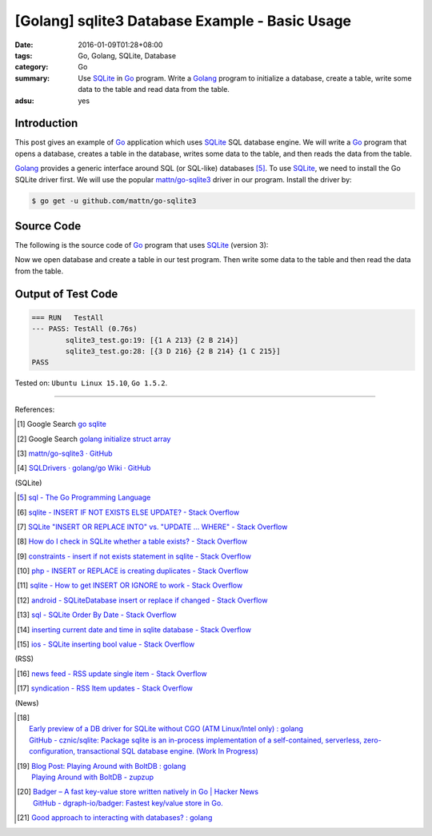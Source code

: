 [Golang] sqlite3 Database Example - Basic Usage
###############################################

:date: 2016-01-09T01:28+08:00
:tags: Go, Golang, SQLite, Database
:category: Go
:summary: Use SQLite_ in Go_ program. Write a Golang_ program to initialize a
          database, create a table, write some data to the table and read data
          from the table.
:adsu: yes

Introduction
++++++++++++

This post gives an example of Go_ application which uses SQLite_ SQL database
engine. We will write a Go_ program that opens a database, creates a table in
the database, writes some data to the table, and then reads the data from the
table.

Golang_ provides a generic interface around SQL (or SQL-like) databases [5]_. To
use SQLite_, we need to install the Go SQLite driver first. We will use the
popular `mattn/go-sqlite3`_ driver in our program. Install the driver by:

.. code-block:: bash

  $ go get -u github.com/mattn/go-sqlite3

Source Code
+++++++++++

The following is the source code of Go_ program that uses SQLite_ (version 3):

.. adsu:: 2
.. show_github_file:: siongui userpages content/code/go-sqlite/sqlite3.go
.. adsu:: 3

Now we open database and create a table in our test program. Then write some
data to the table and then read the data from the table.

.. show_github_file:: siongui userpages content/code/go-sqlite/sqlite3_test.go
.. adsu:: 4

Output of Test Code
+++++++++++++++++++

.. code-block:: txt

  === RUN   TestAll
  --- PASS: TestAll (0.76s)
          sqlite3_test.go:19: [{1 A 213} {2 B 214}]
          sqlite3_test.go:28: [{3 D 216} {2 B 214} {1 C 215}]
  PASS


Tested on: ``Ubuntu Linux 15.10``, ``Go 1.5.2``.

----

References:

.. [1] Google Search `go sqlite <https://www.google.com/search?q=go+sqlite>`__

.. [2] Google Search `golang initialize struct array <https://www.google.com/search?q=golang+initialize+struct+array>`__

.. [3] `mattn/go-sqlite3 · GitHub <https://github.com/mattn/go-sqlite3>`_
       |godoc|

.. [4] `SQLDrivers · golang/go Wiki · GitHub <https://github.com/golang/go/wiki/SQLDrivers>`_

.. adsu:: 5

(SQLite)

.. [5] `sql - The Go Programming Language <https://golang.org/pkg/database/sql/>`_

.. [6] `sqlite - INSERT IF NOT EXISTS ELSE UPDATE? - Stack Overflow <http://stackoverflow.com/questions/3634984/insert-if-not-exists-else-update>`_

.. [7] `SQLite "INSERT OR REPLACE INTO" vs. "UPDATE ... WHERE" - Stack Overflow <http://stackoverflow.com/questions/2251699/sqlite-insert-or-replace-into-vs-update-where>`_

.. [8] `How do I check in SQLite whether a table exists? - Stack Overflow <http://stackoverflow.com/questions/1601151/how-do-i-check-in-sqlite-whether-a-table-exists>`_

.. [9] `constraints - insert if not exists statement in sqlite - Stack Overflow <http://stackoverflow.com/questions/19337029/insert-if-not-exists-statement-in-sqlite>`_

.. [10] `php - INSERT or REPLACE is creating duplicates - Stack Overflow <http://stackoverflow.com/questions/6740733/insert-or-replace-is-creating-duplicates>`_

.. [11] `sqlite - How to get INSERT OR IGNORE to work - Stack Overflow <http://stackoverflow.com/questions/12105198/sqlite-how-to-get-insert-or-ignore-to-work>`_

.. [12] `android - SQLiteDatabase insert or replace if changed - Stack Overflow <http://stackoverflow.com/questions/19134274/sqlitedatabase-insert-or-replace-if-changed>`_

.. [13] `sql - SQLite Order By Date - Stack Overflow <http://stackoverflow.com/questions/14091183/sqlite-order-by-date>`_

.. [14] `inserting current date and time in sqlite database - Stack Overflow <http://stackoverflow.com/questions/15473325/inserting-current-date-and-time-in-sqlite-database>`_

.. [15] `ios - SQLite inserting bool value - Stack Overflow <http://stackoverflow.com/questions/7316747/sqlite-inserting-bool-value>`_

.. adsu:: 6

(RSS)

.. [16] `news feed - RSS update single item - Stack Overflow <http://stackoverflow.com/questions/15245896/rss-update-single-item>`_

.. [17] `syndication - RSS Item updates - Stack Overflow <http://stackoverflow.com/questions/164124/rss-item-updates>`_

(News)

.. [18] | `Early preview of a DB driver for SQLite without CGO (ATM Linux/Intel only) : golang <https://www.reddit.com/r/golang/comments/66lo5t/early_preview_of_a_db_driver_for_sqlite_without/>`_
        | `GitHub - cznic/sqlite: Package sqlite is an in-process implementation of a self-contained, serverless, zero-configuration, transactional SQL database engine. (Work In Progress) <https://github.com/cznic/sqlite>`_
.. [19] | `Blog Post: Playing Around with BoltDB : golang <https://www.reddit.com/r/golang/comments/66gm6y/blog_post_playing_around_with_boltdb/>`_
        | `Playing Around with BoltDB - zupzup <https://zupzup.org/boltdb-example/>`_
.. [20] | `Badger – A fast key-value store written natively in Go | Hacker News <https://news.ycombinator.com/item?id=14335931>`_
        | `GitHub - dgraph-io/badger: Fastest key/value store in Go. <https://github.com/dgraph-io/badger>`_

.. [21] `Good approach to interacting with databases? : golang <https://old.reddit.com/r/golang/comments/9i5cpg/good_approach_to_interacting_with_databases/>`_

.. _Go: https://golang.org/
.. _Golang: https://golang.org/
.. _SQLite: https://www.sqlite.org/
.. _mattn/go-sqlite3: https://github.com/mattn/go-sqlite3

.. |godoc| image:: https://godoc.org/github.com/mattn/go-sqlite3?status.png
   :target: https://godoc.org/github.com/mattn/go-sqlite3
